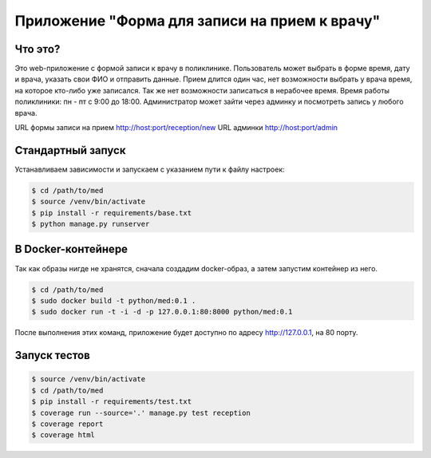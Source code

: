 Приложение "Форма для записи на прием к врачу"
==============================================


Что это?
++++++++

Это web-приложение с формой записи к врачу в поликлинике.
Пользователь может выбрать в форме время, дату и врача, указать свои ФИО и
отправить данные. Прием длится один час, нет возможности выбрать у врача время,
на которое кто-либо уже записался. Так же нет возможности записаться в нерабочее время.
Время работы поликлиники: пн - пт с 9:00 до 18:00.
Администратор может зайти через админку и посмотреть запись у любого врача.

URL формы записи на прием http://host:port/reception/new
URL админки http://host:port/admin


Стандартный запуск
++++++++++++++++++

Устанавливаем зависимости и запускаем с указанием пути к файлу настроек:

.. code:: shell

    $ cd /path/to/med
    $ source /venv/bin/activate
    $ pip install -r requirements/base.txt
    $ python manage.py runserver


В Docker-контейнере
+++++++++++++++++++

Так как образы нигде не хранятся, сначала создадим docker-образ, а затем
запустим контейнер из него.

.. code:: shell

    $ cd /path/to/med
    $ sudo docker build -t python/med:0.1 .
    $ sudo docker run -t -i -d -p 127.0.0.1:80:8000 python/med:0.1


После выполнения этих команд, приложение будет доступно по адресу
http://127.0.0.1, на 80 порту.


Запуск тестов
+++++++++++++

.. code:: shell

    $ source /venv/bin/activate
    $ cd /path/to/med
    $ pip install -r requirements/test.txt
    $ coverage run --source='.' manage.py test reception
    $ coverage report
    $ coverage html